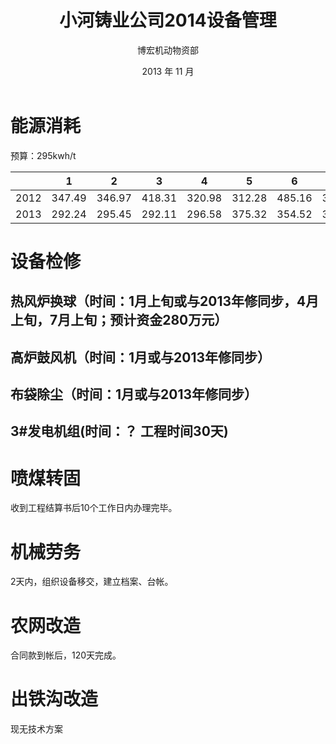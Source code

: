 #+TITLE:     小河铸业公司2014设备管理
#+AUTHOR:    博宏机动物资部
#+EMAIL:     jhsygg@126.com
#+DATE:      2013 年 11 月
#+LATEX_CLASS: ctexart

* 能源消耗
预算：295kwh/t
|------+--------+--------+--------+--------+--------+--------+--------+--------+--------+--------+--------+--------+---|
|      |      1 |      2 |      3 |      4 |      5 |      6 |      7 |      8 |      9 |     10 |     11 |     12 |   |
|------+--------+--------+--------+--------+--------+--------+--------+--------+--------+--------+--------+--------+---|
| 2012 | 347.49 | 346.97 | 418.31 | 320.98 | 312.28 | 485.16 | 330.05 | 295.06 | 289.14 | 295.32 | 308.41 | 316.69 |   |
|------+--------+--------+--------+--------+--------+--------+--------+--------+--------+--------+--------+--------+---|
| 2013 | 292.24 | 295.45 | 292.11 | 296.58 | 375.32 | 354.52 | 319.35 | 300.13 | 371.87 | 311.82 |        |        |   |
|------+--------+--------+--------+--------+--------+--------+--------+--------+--------+--------+--------+--------+---|

* 设备检修
** 热风炉换球（时间：1月上旬或与2013年修同步，4月上旬，7月上旬；预计资金280万元）
** 高炉鼓风机（时间：1月或与2013年修同步）
** 布袋除尘（时间：1月或与2013年修同步）
** 3#发电机组(时间：？ 工程时间30天)
* 喷煤转固
收到工程结算书后10个工作日内办理完毕。
* 机械劳务
2天内，组织设备移交，建立档案、台帐。
* 农网改造
合同款到帐后，120天完成。
* 出铁沟改造
现无技术方案
